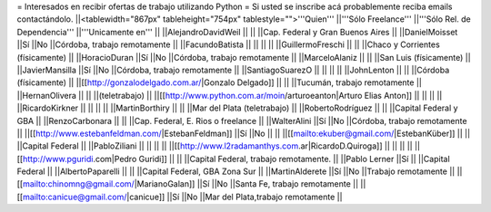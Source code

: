 = Interesados en recibir ofertas de trabajo utilizando Python =
Si usted se inscribe acá probablemente reciba emails contactándolo.
||<tablewidth="867px" tableheight="754px" tablestyle="">'''Quien''' ||'''Sólo Freelance''' ||'''Sólo Rel. de Dependencia''' ||'''Unicamente en''' ||
||AlejandroDavidWeil ||                        ||                        ||Cap. Federal y Gran Buenos Aires ||
||DanielMoisset ||Sí ||No ||Córdoba, trabajo remotamente ||
||FacundoBatista ||                        ||                        ||                        ||
||GuillermoFreschi ||                        ||                        ||Chaco y Corrientes (físicamente) ||
||HoracioDuran ||Sí ||No ||Córdoba, trabajo remotamente ||
||MarceloAlaniz ||                        ||                        ||San Luis (físicamente) ||
||JavierMansilla ||Sí ||No ||Córdoba, trabajo remotamente ||
||SantiagoSuarezO ||                        ||                        ||                        ||
||JohnLenton ||                        ||                        ||Córdoba (físicamente) ||
||[[http://gonzalodelgado.com.ar/|Gonzalo Delgado]] ||                        ||                        ||Tucumán, trabajo remotamente ||
||HernanOlivera ||                        ||                        ||(teletrabajo) ||
||[[http://www.python.com.ar/moin/arturoeanton|Arturo Elias Anton]] ||                        ||                        ||                        ||
||RicardoKirkner ||                        ||                        ||                        ||
||MartinBorthiry ||                        ||                        ||Mar del Plata (teletrabajo) ||
||RobertoRodríguez ||                        ||                        ||Capital Federal y GBA ||
||RenzoCarbonara ||                        ||                        ||Cap. Federal, E. Rios o freelance ||
||WalterAlini ||Sí ||No ||Córdoba, trabajo remotamente ||
||[[http://www.estebanfeldman.com/|EstebanFeldman]] ||Sí ||No ||                        ||
||[[mailto:ekuber@gmail.com/|EstebanKüber]] ||                        ||                        ||Capital Federal ||
||PabloZiliani ||                        ||                        ||                        ||
||[[http://www.l2radamanthys.com.ar|RicardoD.Quiroga]] ||                        ||                        ||                        ||
||[[http://www.pguridi.com|Pedro Guridi]] ||                        ||                        ||Capital Federal, trabajo remotamente. ||
||Pablo Lerner ||Sí ||                        ||Capital Federal ||
||AlbertoPaparelli ||                        ||                        ||Capital Federal, GBA Zona Sur ||
||MartinAlderete ||Sí ||No ||Trabajo remotamente ||
||[[mailto:chinomng@gmail.com/|MarianoGalan]] ||Sí ||No ||Santa Fe, trabajo remotamente ||
||[[mailto:canicue@gmail.com/|canicue]] ||Sí ||No ||Mar del Plata,trabajo remotamente ||


